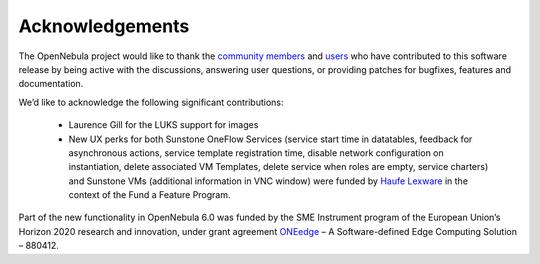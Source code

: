 .. _acknowledgements:

================
Acknowledgements
================

The OpenNebula project would like to thank the `community members <https://github.com/OpenNebula/one/graphs/contributors>`__ and `users <http://opennebula.io/featuredusers/>`__ who have contributed to this software release by being active with the discussions, answering user questions, or providing patches for bugfixes, features and documentation.

We’d like to acknowledge the following significant contributions:

  - Laurence Gill for the LUKS support for images
  - New UX perks for both Sunstone OneFlow Services (service start time in datatables, feedback for asynchronous actions, service template registration time, disable network configuration on instantiation, delete associated VM Templates, delete service when roles are empty, service charters) and Sunstone VMs (additional information in VNC window) were funded by `Haufe Lexware <https://www.haufegroup.com/>`__  in the context of the Fund a Feature Program.

Part of the new functionality in OpenNebula 6.0 was funded by the SME Instrument program of the European Union’s Horizon 2020 research and innovation, under grant agreement  `ONEedge <http://oneedge.io>`__ – A Software-defined Edge Computing Solution – 880412.
